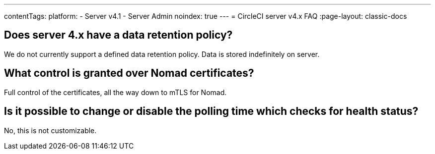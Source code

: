 ---
contentTags:
  platform:
    - Server v4.1
    - Server Admin
noindex: true
---
= CircleCI server v4.x FAQ
:page-layout: classic-docs

:page-description: Find answers about the CircleCI server v4.1 data retention policy, what control is granted over Nomad certificates
:icons: font
:experimental:

## Does server 4.x have a data retention policy?
We do not currently support a defined data retention policy. Data is stored indefinitely on server.

## What control is granted over Nomad certificates?
Full control of the certificates, all the way down to mTLS for Nomad.

## Is it possible to change or disable the polling time which checks for health status?
No, this is not customizable.
